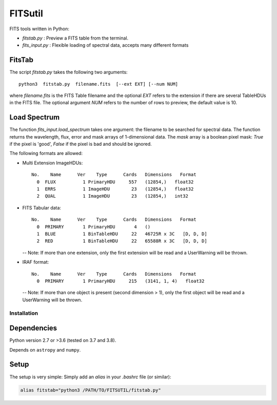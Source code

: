 
========
FITSutil
========

FITS tools written in Python:

- `fitstab.py` : Preview a FITS table from the terminal.
- `fits_input.py` : Flexible loading of spectral data, accepts many different formats

FitsTab
-------

The script `fitstab.py` takes the following two arguments::

    python3  fitstab.py  filename.fits  [--ext EXT] [--num NUM]

where `filename.fits` is the FITS Table filename and the optional
`EXT` refers to the extension if there are several TableHDUs in the
FITS file. The optional argument `NUM` refers to the number of rows
to preview, the default value is 10.

Load Spectrum
-------------

The function `fits_input.load_spectrum` takes one argument: the filename
to be searched for spectral data. The function returns the wavelength,
flux, error and mask arrays of 1-dimensional data. The `mask` array is a boolean
pixel mask: `True` if the pixel is 'good', `False` if the pixel is bad and should be ignored.

The following formats are allowed:

- Multi Extension ImageHDUs::

      No.    Name      Ver    Type      Cards   Dimensions   Format
        0  FLUX          1 PrimaryHDU     557   (12854,)   float32
        1  ERRS          1 ImageHDU        23   (12854,)   float32
        2  QUAL          1 ImageHDU        23   (12854,)   int32


- FITS Tabular data::

      No.    Name      Ver    Type      Cards   Dimensions   Format
        0  PRIMARY       1 PrimaryHDU       4   ()
        1  BLUE          1 BinTableHDU     22   46725R x 3C   [D, D, D]
        2  RED           1 BinTableHDU     22   65588R x 3C   [D, D, D]

  -- Note: If more than one extension, only the first extension will be read
  and a UserWarning will be thrown.


- IRAF format::

      No.    Name      Ver    Type      Cards   Dimensions   Format
        0  PRIMARY       1 PrimaryHDU     215   (3141, 1, 4)   float32

  -- Note: If more than one object is present (second dimension > 1),
  only the first object will be read and a UserWarning will be thrown.

Installation
============

Dependencies
------------

Python version 2.7 or >3.6 (tested on 3.7 and 3.8).

Depends on ``astropy`` and ``numpy``.


Setup
-----

The setup is very simple: Simply add an `alias` in your `.bashrc` file (or similar):

.. code-block:: bash

    alias fitstab="python3 /PATH/TO/FITSUTIL/fitstab.py"
